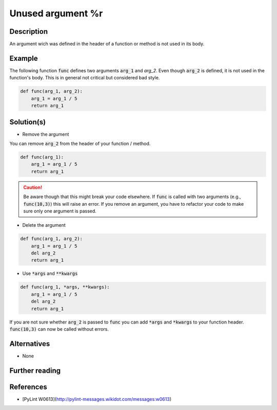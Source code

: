 Unused argument %r
^^^^^^^^^^^^^^^^^^

Description
-----------

An argument wich was defined in the header of a function or method is not used in its body.

Example
-------

The following function :code:`func` defines two arguments :code:`arg_1` and `arg_2`. Even though :code:`arg_2` is defined, it is not used in the function's body. This is in general not critical but considered bad style.

.. code:: python

    def func(arg_1, arg_2):
        arg_1 = arg_1 / 5 
        return arg_1

Solution(s)
-----------

- Remove the argument

You can remove :code:`arg_2` from the header of your function / method.

.. code:: python

    def func(arg_1):
        arg_1 = arg_1 / 5 
        return arg_1

.. caution:: 

    Be aware though that this might break your code elsewhere. If :code:`func` is called with two arguments (e.g., :code:`func(10,3)`) this will raise an error. If you remove an argument, you have to refactor your code to make sure only one argument is passed.

- Delete the argument

.. code:: python

  def func(arg_1, arg_2):
      arg_1 = arg_1 / 5 
      del arg_2
      return arg_1
    
- Use :code:`*args` and :code:`**kwargs`

.. code:: python

  def func(arg_1, *args, **kwargs):
      arg_1 = arg_1 / 5 
      del arg_2
      return arg_1

If you are not sure whether :code:`arg_2` is passed to :code:`func` you can add :code:`*args` and :code:`*kwargs` to your function header. :code:`func(10,3)` can now be called without errors.

Alternatives
------------

- None

Further reading
---------------

References
---------------
- [PyLint W0613](http://pylint-messages.wikidot.com/messages:w0613)
